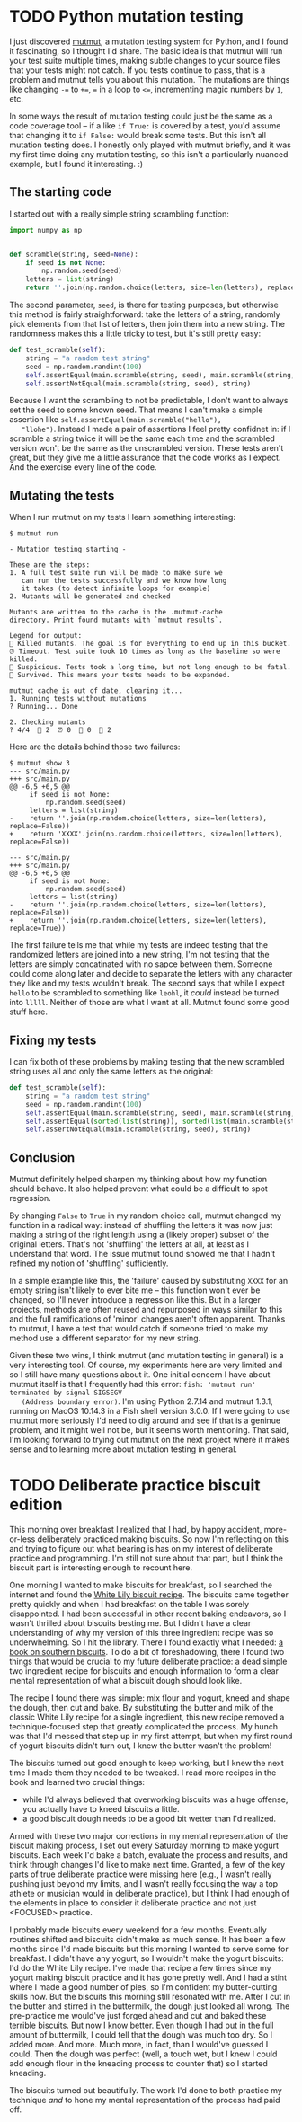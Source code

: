 * TODO Python mutation testing
  I just discovered [[https://github.com/boxed/mutmut][mutmut]], a mutation testing system for Python, and
  I found it fascinating, so I thought I'd share. The basic idea is
  that mutmut will run your test suite multiple times, making subtle
  changes to your source files that your tests might not catch. If you
  tests continue to pass, that is a problem and mutmut tells you about
  this mutation. The mutations are things like changing ~-=~ to ~+=~,
  ~=~ in a loop to ~<=~, incrementing magic numbers by ~1~, etc.

  In some ways the result of mutation testing could just be the same
  as a code coverage tool -- if a like ~if True:~ is covered by a
  test, you'd assume that changing it to ~if False:~ would break some
  tests. But this isn't all mutation testing does. I honestly only
  played with mutmut briefly, and it was my first time doing any
  mutation testing, so this isn't a particularly nuanced example, but
  I found it interesting. :)

** The starting code
   I started out with a really simple string scrambling function:

   #+begin_src python
     import numpy as np


     def scramble(string, seed=None):
         if seed is not None:
             np.random.seed(seed)
         letters = list(string)
         return ''.join(np.random.choice(letters, size=len(letters), replace=False))
   #+end_src

   The second parameter, ~seed~, is there for testing purposes, but
   otherwise this method is fairly straightforward: take the letters
   of a string, randomly pick elements from that list of letters, then
   join them into a new string. The randomness makes this a little
   tricky to test, but it's still pretty easy:

   #+begin_src python
     def test_scramble(self):
         string = "a random test string"
         seed = np.random.randint(100)
         self.assertEqual(main.scramble(string, seed), main.scramble(string, seed))
         self.assertNotEqual(main.scramble(string, seed), string)
   #+end_src

   Because I want the scrambling to not be predictable, I don't want
   to always set the seed to some known seed. That means I can't make
   a simple assertion like ~self.assertEqual(main.scramble("hello"),
   "llohe")~. Instead I made a pair of assertions I feel pretty
   confidnet in: if I scramble a string twice it will be the same each
   time and the scrambled version won't be the same as the unscrambled
   version. These tests aren't great, but they give me a little
   assurance that the code works as I expect. And the exercise every
   line of the code.

** Mutating the tests
   When I run mutmut on my tests I learn something interesting:

   #+begin_src shell
     $ mutmut run

     - Mutation testing starting - 

     These are the steps:
     1. A full test suite run will be made to make sure we 
        can run the tests successfully and we know how long 
        it takes (to detect infinite loops for example)
     2. Mutants will be generated and checked

     Mutants are written to the cache in the .mutmut-cache 
     directory. Print found mutants with `mutmut results`.

     Legend for output:
     🎉 Killed mutants. The goal is for everything to end up in this bucket.
     ⏰ Timeout. Test suite took 10 times as long as the baseline so were killed.
     🤔 Suspicious. Tests took a long time, but not long enough to be fatal.
     🙁 Survived. This means your tests needs to be expanded.

     mutmut cache is out of date, clearing it...
     1. Running tests without mutations
     ? Running... Done

     2. Checking mutants
     ? 4/4  🎉 2  ⏰ 0  🤔 0  🙁 2
   #+end_src

   Here are the details behind those two failures:

   #+begin_src shell
     $ mutmut show 3
     --- src/main.py
     +++ src/main.py
     @@ -6,5 +6,5 @@
          if seed is not None:
              np.random.seed(seed)
          letters = list(string)
     -    return ''.join(np.random.choice(letters, size=len(letters), replace=False))
     +    return 'XXXX'.join(np.random.choice(letters, size=len(letters), replace=False))

     --- src/main.py
     +++ src/main.py
     @@ -6,5 +6,5 @@
          if seed is not None:
              np.random.seed(seed)
          letters = list(string)
     -    return ''.join(np.random.choice(letters, size=len(letters), replace=False))
     +    return ''.join(np.random.choice(letters, size=len(letters), replace=True))
   #+end_src

   The first failure tells me that while my tests are indeed testing
   that the randomized letters are joined into a new string, I'm not
   testing that the letters are simply concatinated with no sapce
   between them. Someone could come along later and decide to separate
   the letters with any character they like and my tests wouldn't
   break. The second says that while I expect ~hello~ to be scrambled
   to something like ~leohl~, it /could/ instead be turned into
   ~lllll~. Neither of those are what I want at all. Mutmut found some
   good stuff here.

** Fixing my tests
   I can fix both of these problems by making testing that the new
   scrambled string uses all and only the same letters as the
   original:

   #+begin_src python
     def test_scramble(self):
         string = "a random test string"
         seed = np.random.randint(100)
         self.assertEqual(main.scramble(string, seed), main.scramble(string, seed))
         self.assertEqual(sorted(list(string)), sorted(list(main.scramble(string, seed))))
         self.assertNotEqual(main.scramble(string, seed), string)
   #+end_src

** Conclusion
   Mutmut definitely helped sharpen my thinking about how my function
   should behave. It also helped prevent what could be a difficult to
   spot regression.

   By changing ~False~ to ~True~ in my random choice call, mutmut
   changed my function in a radical way: instead of shuffling the
   letters it was now just making a string of the right length using a
   (likely proper) subset of the original letters. That's not
   'shuffling' the letters at all, at least as I understand that
   word. The issue mutmut found showed me that I hadn't refined my
   notion of 'shuffling' sufficiently.

   In a simple example like this, the 'failure' caused
   by substituting ~XXXX~ for an empty string isn't likely to ever
   bite me -- this function won't ever be changed, so I'll never
   introduce a regression like this. But in a larger projects, methods
   are often reused and repurposed in ways similar to this and the
   full ramifications of 'minor' changes aren't often apparent. Thanks
   to mutmut, I have a test that would catch if someone tried to make
   my method use a different separator for my new string.

   Given these two wins, I think mutmut (and mutation testing in
   general) is a very interesting tool. Of course, my experiments here
   are very limited and so I still have many questions about it. One
   initial concern I have about mutmut itself is that I frequently had
   this error: =fish: 'mutmut run' terminated by signal SIGSEGV
   (Address boundary error)=. I'm using Python 2.7.14 and mutmut
   1.3.1, running on MacOS 10.14.3 in a Fish shell version 3.0.0. If I
   were going to use mutmut more seriously I'd need to dig around and
   see if that is a geninue problem, and it might well not be, but it
   seems worth mentioning. That said, I'm looking forward to trying
   out mutmut on the next project where it makes sense and to learning
   more about mutation testing in general.
* TODO Deliberate practice biscuit edition
  This morning over breakfast I realized that I had, by happy
  accident, more-or-less deliberately practiced making biscuits. So
  now I'm reflecting on this and trying to figure out what bearing is
  has on my interest of deliberate practice and programming. I'm still
  not sure about that part, but I think the biscuit part is
  interesting enough to recount here.

  One morning I wanted to make biscuits for breakfast, so I searched
  the internet and found the [[https://www.whitelily.com/recipes/white-lily-light-and-fluffy-biscuits-3790][White Lily biscuit recipe]]. The biscuits
  came together pretty quickly and when I had breakfast on the table I
  was sorely disappointed. I had been successful in other recent
  baking endeavors, so I wasn't thrilled about biscuits besting me. But
  I didn't have a clear understanding of why my version of this three
  ingredient recipe was so underwhelming. So I hit the library. There
  I found exactly what I needed: [[https://www.goodreads.com/book/show/10740124-southern-biscuits][a book on southern biscuits]]. To do a
  bit of foreshadowing, there I found two things that would be crucial
  to my future deliberate practice: a dead simple two ingredient
  recipe for biscuits and enough information to form a clear mental
  representation of what a biscuit dough should look like.

  The recipe I found there was simple: mix flour and yogurt, kneed and
  shape the dough, then cut and bake. By substituting the butter and
  milk of the classic White Lily recipe for a single ingredient, this
  new recipe removed a technique-focused step that greatly complicated
  the process. My hunch was that I'd messed that step up in my first
  attempt, but when my first round of yogurt biscuits didn't turn out,
  I knew the butter wasn't the problem!

  The biscuits turned out good enough to keep working, but I knew the
  next time I made them they needed to be tweaked. I read more recipes
  in the book and learned two crucial things:

  - while I'd always believed that overworking biscuits was a huge
    offense, you actually have to kneed biscuits a little.
  - a good biscuit dough needs to be a good bit wetter than I'd realized.

  Armed with these two major corrections in my mental representation
  of the biscuit making process, I set out every Saturday morning to
  make yogurt biscuits. Each week I'd bake a batch, evaluate the
  process and results, and think through changes I'd like to make next
  time. Granted, a few of the key parts of true deliberate practice
  were missing here (e.g., I wasn't really pushing just beyond my
  limits, and I wasn't really focusing the way a top athlete or
  musician would in deliberate practice), but I think I had enough of
  the elements in place to consider it deliberate practice and not
  just <FOCUSED> practice.

  I probably made biscuits every weekend for a few months. Eventually
  routines shifted and biscuits didn't make as much sense. It has been
  a few months since I'd made biscuits but this morning I wanted to
  serve some for breakfast. I didn't have any yogurt, so I wouldn't
  make the yogurt biscuits: I'd do the White Lily recipe. I've made
  that recipe a few times since my yogurt making biscuit practice and
  it has gone pretty well. And I had a stint where I made a good
  number of pies, so I'm confident my butter-cutting skills now. But
  the biscuits this morning still resonated with me. After I cut in
  the butter and stirred in the buttermilk, the dough just looked all
  wrong. The pre-practice me would've just forged ahead and cut and
  baked these terrible biscuits. But now I know better. Even though I
  had put in the full amount of buttermilk, I could tell that the
  dough was much too dry. So I added more. And more. Much more, in
  fact, than I would've guessed I could. Then the dough was perfect
  (well, a touch wet, but I knew I could add enough flour in the
  kneading process to counter that) so I started kneading.

  The biscuits turned out beautifully. The work I'd done to both
  practice my technique /and/ to hone my mental representation of the
  process had paid off.
